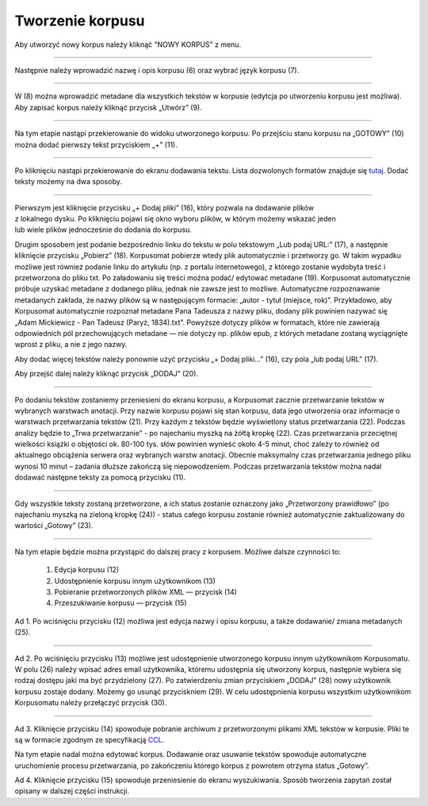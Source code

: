 Tworzenie korpusu
=================

Aby utworzyć nowy korpus należy kliknąć "NOWY KORPUS" z menu.

|image4|

--------------

Następnie należy wprowadzić nazwę i opis korpusu (6) oraz
wybrać język korpusu (7).

|image5|

--------------

W (8) można wprowadzić metadane dla wszystkich tekstów w korpusie
(edytcja po utworzeniu korpusu jest możliwa). Aby zapisać korpus należy kliknąć
przycisk „Utwórz” (9).

|image6|

--------------

Na tym etapie nastąpi przekierowanie do widoku
utworzonego korpusu. Po przejściu stanu korpusu na „GOTOWY” (10)
można dodać pierwszy tekst przyciskiem „+” (11).

|image7|

--------------

Po kliknięciu nastąpi przekierowanie do ekranu
dodawania tekstu. Lista dozwolonych formatów znajduje
się `tutaj <https://korpusomat.pl/overview>`__. Dodać
teksty możemy na dwa sposoby.

|image8|

--------------

| Pierwszym jest kliknięcie przycisku „+ Dodaj pliki” (16), który pozwala na dodawanie plików
| z lokalnego dysku. Po kliknięciu pojawi się okno wyboru plików, w którym możemy wskazać jeden
| lub wiele plików jednocześnie do dodania do korpusu.



Drugim sposobem jest podanie bezpośrednio linku do
tekstu w polu tekstowym „Lub podaj URL:” (17), a
następnie kliknięcie przycisku „Pobierz” (18).
Korpusomat pobierze wtedy plik automatycznie i
przetworzy go. W takim wypadku możliwe jest również
podanie linku do artykułu (np. z portalu
internetowego), z którego zostanie wydobyta treść i
przetworzona do pliku txt. Po załadowaniu się treści
można podać/ edytować metadane (19). Korpusomat automatycznie
próbuje uzyskać metadane z dodanego pliku, jednak nie
zawsze jest to możliwe. Automatyczne rozpoznawanie metadanych
zakłada, że nazwy plików są w następującym formacie:
„autor - tytuł (miejsce, rok)”. Przykładowo, aby
Korpusomat automatycznie rozpoznał metadane Pana
Tadeusza z nazwy pliku, dodany plik powinien nazywać
się „Adam Mickiewicz - Pan Tadeusz (Paryż, 1834).txt”.
Powyższe dotyczy plików w formatach, które nie
zawierają odpowiednich pól przechowujących metadane —
nie dotyczy np. plików epub, z których metadane
zostaną wyciągnięte wprost z pliku, a nie z jego
nazwy.

Aby dodać więcej tekstów należy
ponownie użyć przycisku „+ Dodaj pliki...” (16), czy  pola
„lub podaj URL” (17).

|image9|

Aby przejść dalej należy kliknąć przycisk „DODAJ” (20).

--------------

Po dodaniu tekstów zostaniemy przeniesieni do ekranu
korpusu, a Korpusomat zacznie przetwarzanie tekstów w
wybranych warstwach anotacji. Przy nazwie korpusu
pojawi się stan korpusu, data jego utworzenia oraz
informacje o warstwach przetwarzania tekstów (21).
Przy każdym z tekstów będzie wyświetlony status
przetwarzania (22). Podczas analizy będzie to „Trwa przetwarzanie” -
po najechaniu myszką na żółtą kropkę (22). Czas przetwarzania przeciętnej
wielkości książki o objętości
ok. 80-100 tys. słów powinien wynieść około 4-5 minut,
choć zależy to również od aktualnego obciążenia serwera oraz
wybranych warstw anotacji. Obecnie maksymalny czas
przetwarzania jednego pliku wynosi 10 minut – zadania
dłuższe zakończą się niepowodzeniem. Podczas
przetwarzania tekstów można nadal dodawać następne
teksty za pomocą przycisku (11).

|image10|

--------------

Gdy wszystkie teksty zostaną przetworzone, a ich
status zostanie oznaczony jako „Przetworzony prawidłowo” (po najechaniu myszką na zieloną kropkę (24))
- status całego korpusu zostanie również automatycznie zaktualizowany do wartości
„Gotowy” (23).

|image11|

--------------

Na tym etapie będzie można przystąpić do
dalszej pracy z korpusem. Możliwe dalsze czynności to:

 1.   Edycja korpusu (12)
 2.  Udostępnienie korpusu innym użytkownikom (13)
 3. Pobieranie przetworzonych plików XML — przycisk (14)
 4.   Przeszukiwanie korpusu — przycisk (15)

Ad 1.
Po wciśnięciu przycisku (12) możliwa jest edycja nazwy i opisu korpusu,
a także dodawanie/ zmiana metadanych (25).


|image12|

--------------

Ad 2.
Po wciśnięciu przycisku (13) możliwe jest udostępnienie utworzonego
korpusu innym użytkownikom Korpusomatu. W polu (26) należy wpisać
adres email użytkownika, któremu udostępnia się utworzony korpus,
następnie wybiera się rodzaj dostępu jaki ma być przydzielony (27).
Po zatwierdzeniu zmian przyciskiem „DODAJ” (28) nowy użytkownik korpusu
zostaje dodany. Możemy go usunąć przyciskniem (29). W celu udostępnienia
korpusu wszystkim użytkownikom Korpusomatu należy przełączyć przycisk (30).


|image13|

--------------

Ad 3.
Kliknięcie przycisku (14) spowoduje pobranie archiwum
z przetworzonymi plikami XML tekstów w korpusie. Pliki
te są w formacie zgodnym ze specyfikacją
`CCL <http://www.nlp.pwr.wroc.pl/redmine/projects/corpus2/wiki/CCL_format>`__.

Na tym etapie nadal można edytować korpus. Dodawanie
oraz usuwanie tekstów spowoduje automatyczne
uruchomienie procesu przetwarzania, po zakończeniu
którego korpus z powrotem otrzyma status „Gotowy”.

Ad 4.
Kliknięcie przycisku (15) spowoduje przeniesienie do ekranu wyszukiwania.
Sposób tworzenia zapytań został opisany w dalszej części instrukcji.

.. |image4| image:: ../img/new_img/4.png
   :class: center-block
.. |image5| image:: ../img/new_img/5.png
   :class: center-block
.. |image6| image:: ../img/new_img/6.png
   :class: center-block
.. |image7| image:: ../img/new_img/7.png
   :class: center-block
.. |image8| image:: ../img/new_img/8.png
   :class: center-block
.. |image9| image:: ../img/new_img/9.png
   :class: center-block
.. |image10| image:: ../img/new_img/10.png
   :class: center-block
.. |image11| image:: ../img/new_img/11.png
   :class: center-block
.. |image12| image:: ../img/new_img/12.png
   :class: center-block
.. |image13| image:: ../img/new_img/13.png
   :class: center-block
